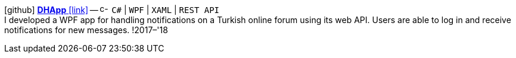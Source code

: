 icon:github[fw] https://github.com/FurkanKambay/DHApp[*DHApp* icon:link[]]
-- image:icons/cs.svg[c-sharp,16] `C#` {vbar} `WPF` {vbar} `XAML` {vbar} `REST API` +
I developed a WPF app for handling notifications on a Turkish online forum using its web API. Users are able to log in and receive notifications for new messages.
!2017–'18
